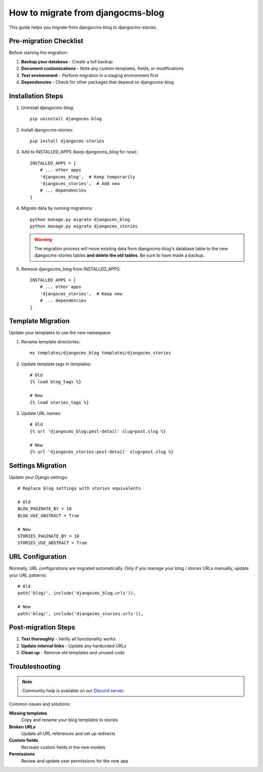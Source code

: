 .. _migration_from_blog:

##################################
How to migrate from djangocms-blog
##################################

This guide helps you migrate from djangocms-blog to djangocms-stories.

Pre-migration Checklist
========================

Before starting the migration:

1. **Backup your database** - Create a full backup
2. **Document customizations** - Note any custom templates, fields, or modifications
3. **Test environment** - Perform migration in a staging environment first
4. **Dependencies** - Check for other packages that depend on djangocms-blog

Installation Steps
==================

1. Uninstall djangocms-blog::

    pip uninstall djangocms-blog

2. Install djangocms-stories::

    pip install djangocms-stories

3. Add to INSTALLED_APPS (keep djangocms_blog for now)::

    INSTALLED_APPS = [
        # ... other apps
        'djangocms_blog',  # Keep temporarily
        'djangocms_stories',  # Add new
        # ... dependencies
    ]

4. Migrate data by running migrations::

    python manage.py migrate djangocms_blog
    python manage.py migrate djangocms_stories

   .. warning::

        The migration process will move existing data from djangocms-blog's
        database table to the new djangocms-stories tables **and delete the old tables**.
        Be sure to have made a backup.

5. Remove djangocms_blog from INSTALLED_APPS::

    INSTALLED_APPS = [
        # ... other apps
        'djangocms_stories',  # Keep new
        # ... dependencies
    ]

Template Migration
==================

Update your templates to use the new namespace:

1. Rename template directories::

    mv templates/djangocms_blog templates/djangocms_stories

2. Update template tags in templates::

    # Old
    {% load blog_tags %}

    # New
    {% load stories_tags %}

3. Update URL names::

    # Old
    {% url 'djangocms_blog:post-detail' slug=post.slug %}

    # New
    {% url 'djangocms_stories:post-detail' slug=post.slug %}

Settings Migration
==================

Update your Django settings::

    # Replace blog settings with stories equivalents

    # Old
    BLOG_PAGINATE_BY = 10
    BLOG_USE_ABSTRACT = True

    # New
    STORIES_PAGINATE_BY = 10
    STORIES_USE_ABSTRACT = True

URL Configuration
=================

Normally, URL configurations are migrated automatically. Only if you
manage your blog / stories URLs manually, update your URL patterns::

    # Old
    path('blog/', include('djangocms_blog.urls')),

    # New
    path('blog/', include('djangocms_stories.urls')),

Post-migration Steps
====================

1. **Test thoroughly** - Verify all functionality works
2. **Update internal links** - Update any hardcoded URLs
3. **Clean up** - Remove old templates and unused code

Troubleshooting
===============


.. note::
    Community help is available on our
    `Discord server <https://www.django-cms.org/discord>`_.

Common issues and solutions:

**Missing templates**
    Copy and rename your blog templates to stories

**Broken URLs**
    Update all URL references and set up redirects

**Custom fields**
    Recreate custom fields in the new models

**Permissions**
    Review and update user permissions for the new app

